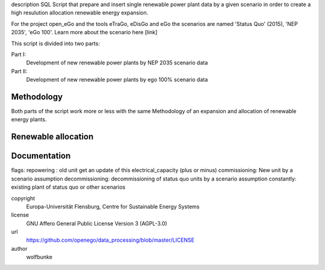 .. AUTOGENERATED - DO NOT TOUCH!

description
SQL Script that prepare and insert single renewable power plant data by a given
scenario in order to create a high resulution allocation renewable energy expansion.

For the project open_eGo and the tools eTraGo, eDisGo and eGo the scenarios are
named 'Status Quo' (2015), 'NEP 2035', 'eGo 100'. Learn more about the scenario here [link]

This script is divided into two parts:

Part I:
				 Development of new renewable power plants by NEP 2035 scenario data
Part II:
				 Development of new renewable power plants by ego 100% scenario data

Methodology
-----------
Both parts of the script work more or less with the same Methodology of an expansion
and allocation of renewable energy plants.

Renewable allocation
--------------------

Documentation
-------------
flags:
repowering : old unit get an update of this electrical_capacity (plus or minus)
commissioning: New unit by a scenario assumption
decommissioning: decommissioning of status quo units by a scenario assumption
constantly: existing plant of status quo or other scenarios



copyright
  Europa-Universität Flensburg, Centre for Sustainable Energy Systems

license
  GNU Affero General Public License Version 3 (AGPL-3.0)

url
  https://github.com/openego/data_processing/blob/master/LICENSE

author
  wolfbunke

